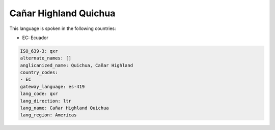 .. _qxr:

Cañar Highland Quichua
=======================

This language is spoken in the following countries:

* EC: Ecuador

.. code-block:: yaml

    ISO_639-3: qxr
    alternate_names: []
    anglicanized_name: Quichua, Cañar Highland
    country_codes:
    - EC
    gateway_language: es-419
    lang_code: qxr
    lang_direction: ltr
    lang_name: Cañar Highland Quichua
    lang_region: Americas
    
